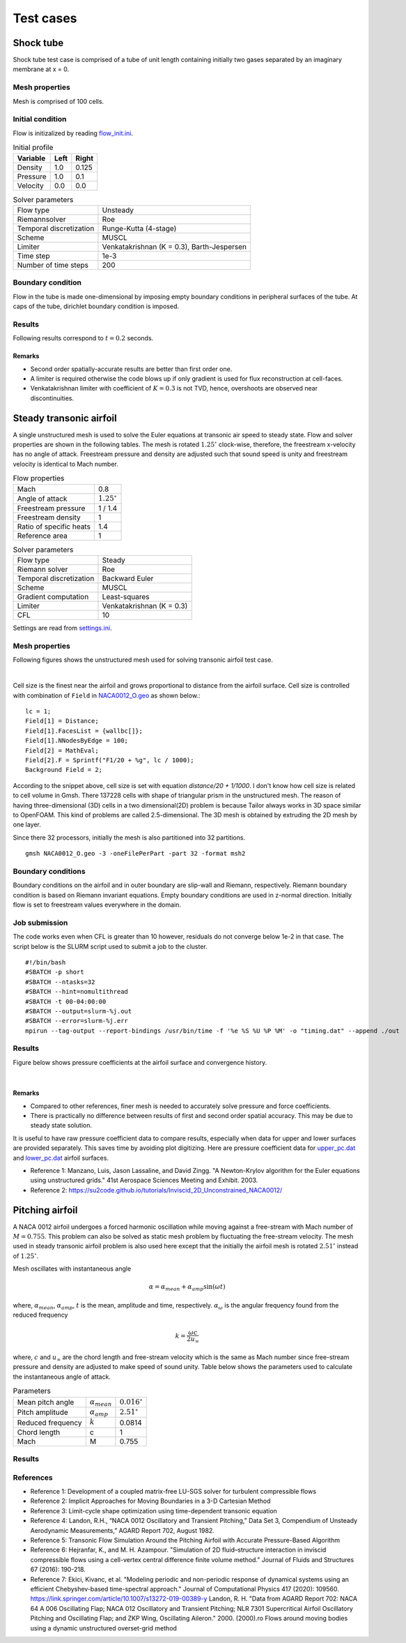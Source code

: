 Test cases
==========

.. _shock-tube:

Shock tube
----------

Shock tube test case is comprised of a tube of unit length containing initially two gases separated by an imaginary membrane at x = 0.

Mesh properties
^^^^^^^^^^^^^^^

Mesh is comprised of 100 cells.

Initial condition
^^^^^^^^^^^^^^^^^

Flow is initizalized by reading `flow_init.ini <https://github.com/orxshi/tailor/blob/main/test/shock_tube/flow_init.ini>`_.

.. list-table:: Initial profile
   :header-rows: 1

   * - Variable 
     - Left
     - Right
   * - Density
     - 1.0
     - 0.125
   * - Pressure
     - 1.0
     - 0.1
   * - Velocity
     - 0.0
     - 0.0

.. list-table:: Solver parameters
   :header-rows: 0

   * - Flow type
     - Unsteady
   * - Riemannsolver
     - Roe
   * - Temporal discretization
     - Runge-Kutta (4-stage)
   * - Scheme
     - MUSCL
   * - Limiter
     - Venkatakrishnan (K = 0.3), Barth-Jespersen
   * - Time step
     - 1e-3
   * - Number of time steps
     - 200

Boundary condition
^^^^^^^^^^^^^^^^^^

Flow in the tube is made one-dimensional by imposing empty boundary conditions in peripheral surfaces of the tube. At caps of the tube, dirichlet boundary condition is imposed.

Results
^^^^^^^

Following results correspond to :math:`t = 0.2` seconds.

.. image:: ../images/shock_tube_pressure.png
  :width: 300

Remarks
*******

* Second order spatially-accurate results are better than first order one.
* A limiter is required otherwise the code blows up if only gradient is used for flux reconstruction at cell-faces.
* Venkatakrishnan limiter with coefficient of :math:`K=0.3` is not TVD, hence, overshoots are observed near discontinuities.




.. _steady-transonic-airfoil:

Steady transonic airfoil
------------------------

A single unstructured mesh is used to solve the Euler equations at transonic air speed to steady state. Flow and solver properties are shown in the following tables. The mesh is rotated :math:`1.25^\circ` clock-wise, therefore, the freestream x-velocity has no angle of attack. Freestream pressure and density are adjusted such that sound speed is unity and freestream velocity is identical to Mach number.

.. list-table:: Flow properties
   :header-rows: 0

   * - Mach
     - 0.8
   * - Angle of attack
     - :math:`1.25^\circ`
   * - Freestream pressure
     - 1 / 1.4
   * - Freestream density
     - 1
   * - Ratio of specific heats
     - 1.4
   * - Reference area
     - 1

.. list-table:: Solver parameters
   :header-rows: 0

   * - Flow type
     - Steady
   * - Riemann solver
     - Roe
   * - Temporal discretization
     - Backward Euler
   * - Scheme
     - MUSCL
   * - Gradient computation
     - Least-squares
   * - Limiter
     - Venkatakrishnan (K = 0.3)
   * - CFL
     - 10

Settings are read from `settings.ini <https://github.com/orxshi/tailor/blob/main/test/airfoil_static_single_mesh/settings.ini>`_.

Mesh properties
^^^^^^^^^^^^^^^

Following figures shows the unstructured mesh used for solving transonic airfoil test case. 

.. image:: ../images/transonic-airfoil-mesh-far.png
   :width: 200

.. image:: ../images/transonic-airfoil-mesh-mid.png
   :width: 200

.. image:: ../images/transonic-airfoil-mesh-close.png
   :width: 200

|

Cell size is the finest near the airfoil and grows proportional to distance from the airfoil surface. Cell size is controlled with combination of ``Field`` in `NACA0012_O.geo <https://github.com/orxshi/tailor/blob/main/test/airfoil_static_single_mesh/msh/NACA0012_O.geo>`_ as shown below.::

   lc = 1;
   Field[1] = Distance;
   Field[1].FacesList = {wallbc[]};
   Field[1].NNodesByEdge = 100;
   Field[2] = MathEval;
   Field[2].F = Sprintf("F1/20 + %g", lc / 1000);
   Background Field = 2;

According to the snippet above, cell size is set with equation `distance/20 + 1/1000`. I don't know how cell size is related to cell volume in Gmsh. There 137228 cells with shape of triangular prism in the unstructured mesh. The reason of having three-dimensional (3D) cells in a two dimensional(2D) problem is because Tailor always works in 3D space similar to OpenFOAM. This kind of problems are called 2.5-dimensional. The 3D mesh is obtained by extruding the 2D mesh by one layer. 

Since there 32 processors, initially the mesh is also partitioned into 32 partitions. ::

    gmsh NACA0012_O.geo -3 -oneFilePerPart -part 32 -format msh2

Boundary conditions
^^^^^^^^^^^^^^^^^^^

Boundary conditions on the airfoil and in outer boundary are slip-wall and Riemann, respectively. Riemann boundary condition is based on Riemann invariant equations. Empty boundary conditions are used in z-normal direction. Initially flow is set to freestream values everywhere in the domain.

.. image:: ../images/airfoil_bc.png
  :width: 300

.. image:: ../images/airfoil_mesh_iso.png
  :width: 300

Job submission
^^^^^^^^^^^^^^

The code works even when CFL is greater than 10 however, residuals do not converge below 1e-2 in that case. The script below is the SLURM script used to submit a job to the cluster. ::

   #!/bin/bash
   #SBATCH -p short
   #SBATCH --ntasks=32
   #SBATCH --hint=nomultithread
   #SBATCH -t 00-04:00:00
   #SBATCH --output=slurm-%j.out
   #SBATCH --error=slurm-%j.err
   mpirun --tag-output --report-bindings /usr/bin/time -f '%e %S %U %P %M' -o "timing.dat" --append ./out

Results
^^^^^^^

Figure below shows pressure coefficients at the airfoil surface and convergence history.

.. image:: ../images/transonic-airfoil-pc.png
  :width: 300

.. image:: ../images/transonic-airfoil-converge.png
  :width: 300

|

Remarks
*******

* Compared to other references, finer mesh is needed to accurately solve pressure and force coefficients.
* There is practically no difference between results of first and second order spatial accuracy. This may be due to steady state solution.

..

It is useful to have raw pressure coefficient data to compare results, especially when data for upper and lower surfaces are provided separately. This saves time by avoiding plot digitizing. Here are pressure coefficient data for `upper_pc.dat <https://github.com/orxshi/tailor/blob/main/test/airfoil_static_single_mesh/upper_pc.dat>`_ and `lower_pc.dat <https://github.com/orxshi/tailor/blob/main/test/airfoil_static_single_mesh/lower_pc.dat>`_ airfoil surfaces.
    
* Reference 1: Manzano, Luis, Jason Lassaline, and David Zingg. "A Newton-Krylov algorithm for the Euler equations using unstructured grids." 41st Aerospace Sciences Meeting and Exhibit. 2003.
* Reference 2: `<https://su2code.github.io/tutorials/Inviscid_2D_Unconstrained_NACA0012/>`_

   

Pitching airfoil
-------------------

A NACA 0012 airfoil undergoes a forced harmonic oscillation while moving against a free-stream with Mach number of :math:`M=0.755`. This problem can also be solved as static mesh problem by fluctuating the free-stream velocity. The mesh used in steady transonic airfoil problem is also used here except that the initially the airfoil mesh is rotated :math:`2.51^\circ` instead of :math:`1.25^\circ`.

Mesh oscillates with instantaneous angle

.. math::

   \alpha = \alpha_{mean} + \alpha_{amp} \sin(\omega t)

where, :math:`\alpha_{mean}`, :math:`\alpha_{amp}`, :math:`t` is the mean, amplitude and time, respectively. :math:`\alpha_{\omega}` is the angular frequency found from the reduced frequency

.. math::

   k = \frac{\omega c}{2u_\infty}

where, :math:`c` and :math:`u_\infty` are the chord length and free-stream velocity which is the same as Mach number since free-stream pressure and density are adjusted to make speed of sound unity. Table below shows the parameters used to calculate the instantaneous angle of attack. 

.. list-table:: Parameters
   :header-rows: 0

   * - Mean pitch angle
     - :math:`\alpha_{mean}` 
     - :math:`0.016^\circ`
   * - Pitch amplitude
     - :math:`\alpha_{amp}` 
     - :math:`2.51^\circ`
   * - Reduced frequency
     - :math:`k` 
     - 0.0814
   * - Chord length
     - c
     - 1
   * - Mach
     - M
     - 0.755

Results
^^^^^^^

.. image:: ../images/lift_hysteresis.png
  :width: 300

References
^^^^^^^^^^

* Reference 1: Development of a coupled matrix-free LU-SGS solver for turbulent compressible flows
* Reference 2: Implicit Approaches for Moving Boundaries in a 3-D Cartesian Method
* Reference 3: Limit-cycle shape optimization using time-dependent transonic equation
* Reference 4: Landon, R.H., “NACA 0012 Oscillatory and Transient Pitching,” Data Set 3, Compendium of Unsteady Aerodynamic Measurements,” AGARD Report 702, August 1982.
* Reference 5: Transonic Flow Simulation Around the Pitching Airfoil with Accurate Pressure-Based Algorithm
* Reference 6: Hejranfar, K., and M. H. Azampour. "Simulation of 2D fluid–structure interaction in inviscid compressible flows using a cell-vertex central difference finite volume method." Journal of Fluids and Structures 67 (2016): 190-218.
* Reference 7: Ekici, Kivanc, et al. "Modeling periodic and non-periodic response of dynamical systems using an efficient Chebyshev-based time-spectral approach." Journal of Computational Physics 417 (2020): 109560.
  https://link.springer.com/article/10.1007/s13272-019-00389-y
  Landon, R. H. "Data from AGARD Report 702: NACA 64 A 006 Oscillating Flap; NACA 012 Oscillatory and Transient Pitching; NLR 7301 Supercritical Airfoil Oscillatory Pitching and Oscillating Flap; and ZKP Wing, Oscillating Aileron." 2000. (2000).ro
  Flows around moving bodies using a dynamic unstructured overset-grid method
